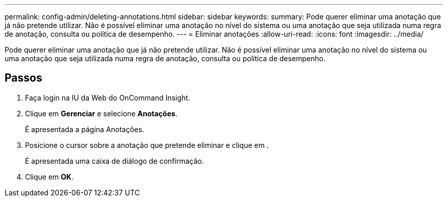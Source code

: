 ---
permalink: config-admin/deleting-annotations.html 
sidebar: sidebar 
keywords:  
summary: Pode querer eliminar uma anotação que já não pretende utilizar. Não é possível eliminar uma anotação no nível do sistema ou uma anotação que seja utilizada numa regra de anotação, consulta ou política de desempenho. 
---
= Eliminar anotações
:allow-uri-read: 
:icons: font
:imagesdir: ../media/


[role="lead"]
Pode querer eliminar uma anotação que já não pretende utilizar. Não é possível eliminar uma anotação no nível do sistema ou uma anotação que seja utilizada numa regra de anotação, consulta ou política de desempenho.



== Passos

. Faça login na IU da Web do OnCommand Insight.
. Clique em *Gerenciar* e selecione *Anotações*.
+
É apresentada a página Anotações.

. Posicione o cursor sobre a anotação que pretende eliminar e clique image:../media/trash-can-query.gif[""]em .
+
É apresentada uma caixa de diálogo de confirmação.

. Clique em *OK*.

